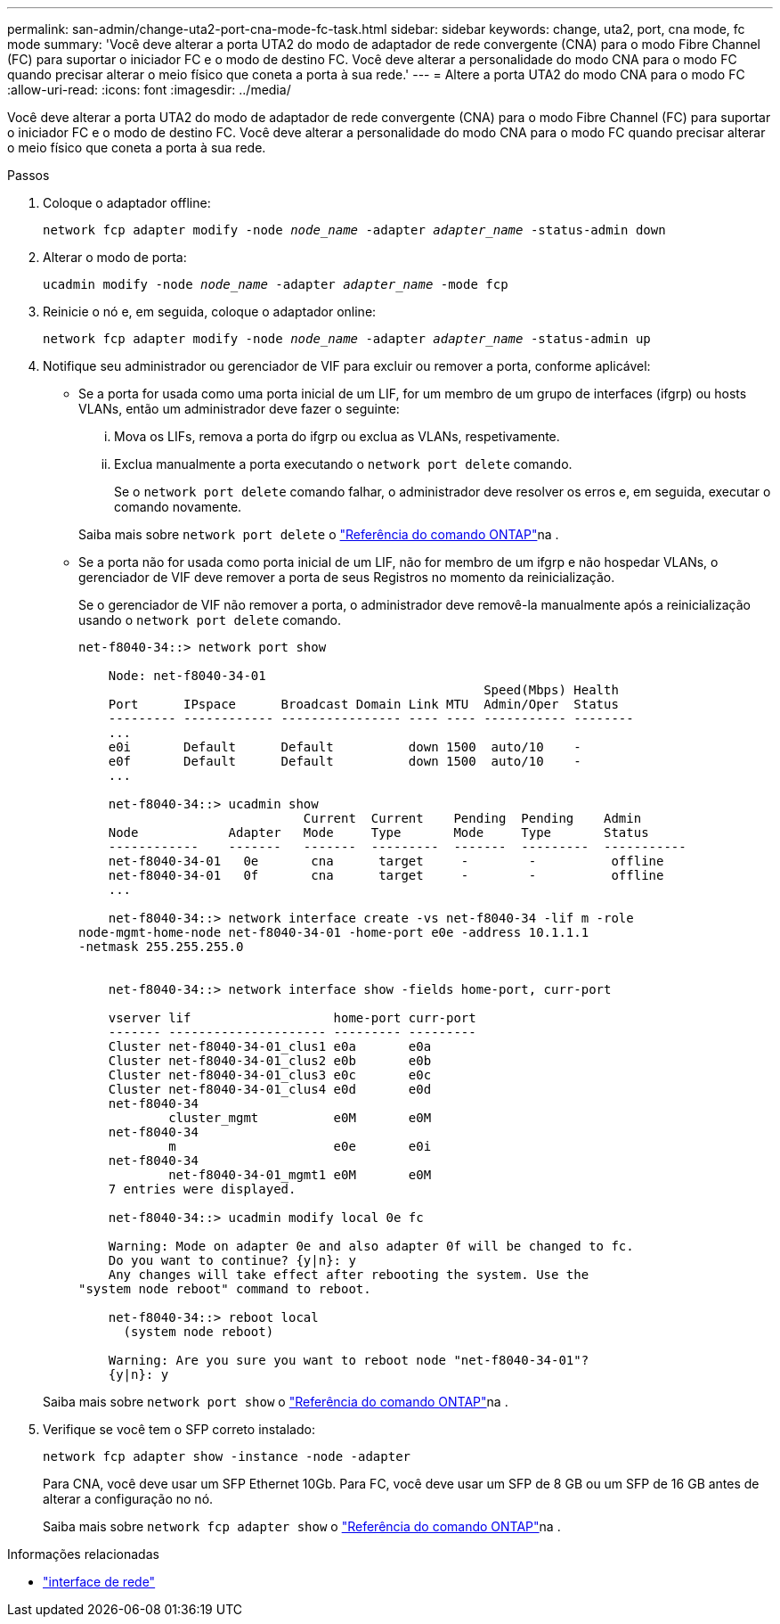 ---
permalink: san-admin/change-uta2-port-cna-mode-fc-task.html 
sidebar: sidebar 
keywords: change, uta2, port, cna mode, fc mode 
summary: 'Você deve alterar a porta UTA2 do modo de adaptador de rede convergente (CNA) para o modo Fibre Channel (FC) para suportar o iniciador FC e o modo de destino FC. Você deve alterar a personalidade do modo CNA para o modo FC quando precisar alterar o meio físico que coneta a porta à sua rede.' 
---
= Altere a porta UTA2 do modo CNA para o modo FC
:allow-uri-read: 
:icons: font
:imagesdir: ../media/


[role="lead"]
Você deve alterar a porta UTA2 do modo de adaptador de rede convergente (CNA) para o modo Fibre Channel (FC) para suportar o iniciador FC e o modo de destino FC. Você deve alterar a personalidade do modo CNA para o modo FC quando precisar alterar o meio físico que coneta a porta à sua rede.

.Passos
. Coloque o adaptador offline:
+
`network fcp adapter modify -node _node_name_ -adapter _adapter_name_ -status-admin down`

. Alterar o modo de porta:
+
`ucadmin modify -node _node_name_ -adapter _adapter_name_ -mode fcp`

. Reinicie o nó e, em seguida, coloque o adaptador online:
+
`network fcp adapter modify -node _node_name_ -adapter _adapter_name_ -status-admin up`

. Notifique seu administrador ou gerenciador de VIF para excluir ou remover a porta, conforme aplicável:
+
** Se a porta for usada como uma porta inicial de um LIF, for um membro de um grupo de interfaces (ifgrp) ou hosts VLANs, então um administrador deve fazer o seguinte:
+
... Mova os LIFs, remova a porta do ifgrp ou exclua as VLANs, respetivamente.
... Exclua manualmente a porta executando o `network port delete` comando.
+
Se o `network port delete` comando falhar, o administrador deve resolver os erros e, em seguida, executar o comando novamente.

+
Saiba mais sobre `network port delete` o link:https://docs.netapp.com/us-en/ontap-cli/network-port-delete.html["Referência do comando ONTAP"^]na .



** Se a porta não for usada como porta inicial de um LIF, não for membro de um ifgrp e não hospedar VLANs, o gerenciador de VIF deve remover a porta de seus Registros no momento da reinicialização.
+
Se o gerenciador de VIF não remover a porta, o administrador deve removê-la manualmente após a reinicialização usando o `network port delete` comando.

+
[listing]
----
net-f8040-34::> network port show

    Node: net-f8040-34-01
                                                      Speed(Mbps) Health
    Port      IPspace      Broadcast Domain Link MTU  Admin/Oper  Status
    --------- ------------ ---------------- ---- ---- ----------- --------
    ...
    e0i       Default      Default          down 1500  auto/10    -
    e0f       Default      Default          down 1500  auto/10    -
    ...

    net-f8040-34::> ucadmin show
                              Current  Current    Pending  Pending    Admin
    Node            Adapter   Mode     Type       Mode     Type       Status
    ------------    -------   -------  ---------  -------  ---------  -----------
    net-f8040-34-01   0e       cna      target     -        -          offline
    net-f8040-34-01   0f       cna      target     -        -          offline
    ...

    net-f8040-34::> network interface create -vs net-f8040-34 -lif m -role
node-mgmt-home-node net-f8040-34-01 -home-port e0e -address 10.1.1.1
-netmask 255.255.255.0


    net-f8040-34::> network interface show -fields home-port, curr-port

    vserver lif                   home-port curr-port
    ------- --------------------- --------- ---------
    Cluster net-f8040-34-01_clus1 e0a       e0a
    Cluster net-f8040-34-01_clus2 e0b       e0b
    Cluster net-f8040-34-01_clus3 e0c       e0c
    Cluster net-f8040-34-01_clus4 e0d       e0d
    net-f8040-34
            cluster_mgmt          e0M       e0M
    net-f8040-34
            m                     e0e       e0i
    net-f8040-34
            net-f8040-34-01_mgmt1 e0M       e0M
    7 entries were displayed.

    net-f8040-34::> ucadmin modify local 0e fc

    Warning: Mode on adapter 0e and also adapter 0f will be changed to fc.
    Do you want to continue? {y|n}: y
    Any changes will take effect after rebooting the system. Use the
"system node reboot" command to reboot.

    net-f8040-34::> reboot local
      (system node reboot)

    Warning: Are you sure you want to reboot node "net-f8040-34-01"?
    {y|n}: y
----


+
Saiba mais sobre `network port show` o link:https://docs.netapp.com/us-en/ontap-cli/network-port-show.html["Referência do comando ONTAP"^]na .

. Verifique se você tem o SFP correto instalado:
+
`network fcp adapter show -instance -node -adapter`

+
Para CNA, você deve usar um SFP Ethernet 10Gb. Para FC, você deve usar um SFP de 8 GB ou um SFP de 16 GB antes de alterar a configuração no nó.

+
Saiba mais sobre `network fcp adapter show` o link:https://docs.netapp.com/us-en/ontap-cli/network-fcp-adapter-show.html["Referência do comando ONTAP"^]na .



.Informações relacionadas
* link:https://docs.netapp.com/us-en/ontap-cli/search.html?q=network+interface["interface de rede"^]


